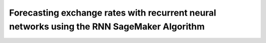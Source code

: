 .. meta::
   :thumbnail: https://fg-research.com/_static/thumbnail.png
   :description: Forecasting Stock Returns with Liquid Neural Networks
   :keywords: Amazon SageMaker, Time Series, Recurrent Neural Networks, Forecasting, Forex Market

###########################################################################################
Forecasting exchange rates with recurrent neural networks using the RNN SageMaker Algorithm
###########################################################################################
